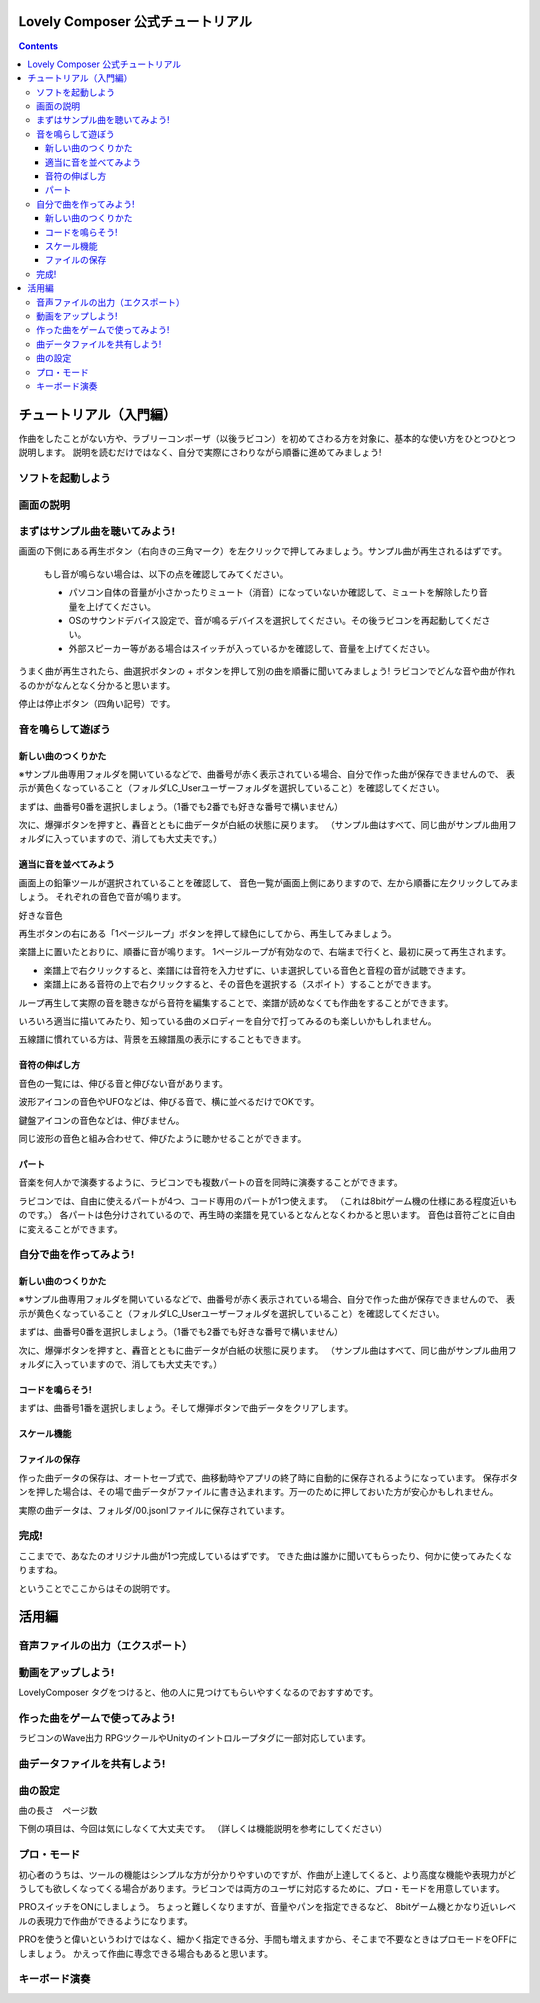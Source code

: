 Lovely Composer  公式チュートリアル 
#################################################################

.. image:: img/header.png


.. contents::

チュートリアル（入門編）
#################################################################

作曲をしたことがない方や、ラブリーコンポーザ（以後ラビコン）を初めてさわる方を対象に、基本的な使い方をひとつひとつ説明します。
説明を読むだけではなく、自分で実際にさわりながら順番に進めてみましょう!

ソフトを起動しよう
========================================================================


画面の説明
========================================================================


まずはサンプル曲を聴いてみよう!
======================================================================

画面の下側にある再生ボタン（右向きの三角マーク）を左クリックで押してみましょう。サンプル曲が再生されるはずです。

    もし音が鳴らない場合は、以下の点を確認してみてください。

    * パソコン自体の音量が小さかったりミュート（消音）になっていないか確認して、ミュートを解除したり音量を上げてください。
    * OSのサウンドデバイス設定で、音が鳴るデバイスを選択してください。その後ラビコンを再起動してください。
    * 外部スピーカー等がある場合はスイッチが入っているかを確認して、音量を上げてください。

うまく曲が再生されたら、曲選択ボタンの + ボタンを押して別の曲を順番に聞いてみましょう!
ラビコンでどんな音や曲が作れるのかがなんとなく分かると思います。

停止は停止ボタン（四角い記号）です。


音を鳴らして遊ぼう
================================================================


新しい曲のつくりかた
----------------------------------------------------------------------------

※サンプル曲専用フォルダを開いているなどで、曲番号が赤く表示されている場合、自分で作った曲が保存できませんので、
表示が黄色くなっていること（フォルダLC_Userユーザーフォルダを選択していること）を確認してください。

まずは、曲番号0番を選択しましょう。（1番でも2番でも好きな番号で構いません）

次に、爆弾ボタンを押すと、轟音とともに曲データが白紙の状態に戻ります。
（サンプル曲はすべて、同じ曲がサンプル曲用フォルダに入っていますので、消しても大丈夫です。）


適当に音を並べてみよう
----------------------------------------------------------

画面上の鉛筆ツールが選択されていることを確認して、
音色一覧が画面上側にありますので、左から順番に左クリックしてみましょう。
それぞれの音色で音が鳴ります。

好きな音色


再生ボタンの右にある「1ページループ」ボタンを押して緑色にしてから、再生してみましょう。

楽譜上に置いたとおりに、順番に音が鳴ります。
1ページループが有効なので、右端まで行くと、最初に戻って再生されます。


* 楽譜上で右クリックすると、楽譜には音符を入力せずに、いま選択している音色と音程の音が試聴できます。
* 楽譜上にある音符の上で右クリックすると、その音色を選択する（スポイト）することができます。


ループ再生して実際の音を聴きながら音符を編集することで、楽譜が読めなくても作曲をすることができます。

いろいろ適当に描いてみたり、知っている曲のメロディーを自分で打ってみるのも楽しいかもしれません。


五線譜に慣れている方は、背景を五線譜風の表示にすることもできます。


音符の伸ばし方
-----------------------------

音色の一覧には、伸びる音と伸びない音があります。

波形アイコンの音色やUFOなどは、伸びる音で、横に並べるだけでOKです。

鍵盤アイコンの音色などは、伸びません。

同じ波形の音色と組み合わせて、伸びたように聴かせることができます。



パート
-------------------------------

音楽を何人かで演奏するように、ラビコンでも複数パートの音を同時に演奏することができます。

ラビコンでは、自由に使えるパートが4つ、コード専用のパートが1つ使えます。
（これは8bitゲーム機の仕様にある程度近いものです。）
各パートは色分けされているので、再生時の楽譜を見ているとなんとなくわかると思います。
音色は音符ごとに自由に変えることができます。


自分で曲を作ってみよう!
================================================================

新しい曲のつくりかた
----------------------------------------------------------------------------

※サンプル曲専用フォルダを開いているなどで、曲番号が赤く表示されている場合、自分で作った曲が保存できませんので、
表示が黄色くなっていること（フォルダLC_Userユーザーフォルダを選択していること）を確認してください。

まずは、曲番号0番を選択しましょう。（1番でも2番でも好きな番号で構いません）

次に、爆弾ボタンを押すと、轟音とともに曲データが白紙の状態に戻ります。
（サンプル曲はすべて、同じ曲がサンプル曲用フォルダに入っていますので、消しても大丈夫です。）


コードを鳴らそう!
---------------------------------------------------------------------------------

まずは、曲番号1番を選択しましょう。そして爆弾ボタンで曲データをクリアします。



スケール機能
---------------------------------------------------------------------------------



ファイルの保存
-----------------------------------------------------------------


作った曲データの保存は、オートセーブ式で、曲移動時やアプリの終了時に自動的に保存されるようになっています。
保存ボタンを押した場合は、その場で曲データがファイルに書き込まれます。万一のために押しておいた方が安心かもしれません。

実際の曲データは、フォルダ/00.jsonlファイルに保存されています。


完成!
=====================================================================
ここまでで、あなたのオリジナル曲が1つ完成しているはずです。
できた曲は誰かに聞いてもらったり、何かに使ってみたくなりますね。

ということでここからはその説明です。


活用編
##############################################


音声ファイルの出力（エクスポート）
======================================================================================================


動画をアップしよう!
============================================================================================

LovelyComposer タグをつけると、他の人に見つけてもらいやすくなるのでおすすめです。


作った曲をゲームで使ってみよう!
========================================================================================================================================

ラビコンのWave出力
RPGツクールやUnityのイントロループタグに一部対応しています。


曲データファイルを共有しよう!
=================================================================================================


曲の設定
=======================================================================


曲の長さ　ページ数

下側の項目は、今回は気にしなくて大丈夫です。
（詳しくは機能説明を参考にしてください）


プロ・モード
===========================================================================
初心者のうちは、ツールの機能はシンプルな方が分かりやすいのですが、作曲が上達してくると、より高度な機能や表現力がどうしても欲しくなってくる場合があります。ラビコンでは両方のユーザに対応するために、プロ・モードを用意しています。

PROスイッチをONにしましょう。
ちょっと難しくなりますが、音量やパンを指定できるなど、
8bitゲーム機とかなり近いレベルの表現力で作曲ができるようになります。

PROを使うと偉いというわけではなく、細かく指定できる分、手間も増えますから、そこまで不要なときはプロモードをOFFにしましょう。
かえって作曲に専念できる場合もあると思います。


キーボード演奏
==========================================================================
